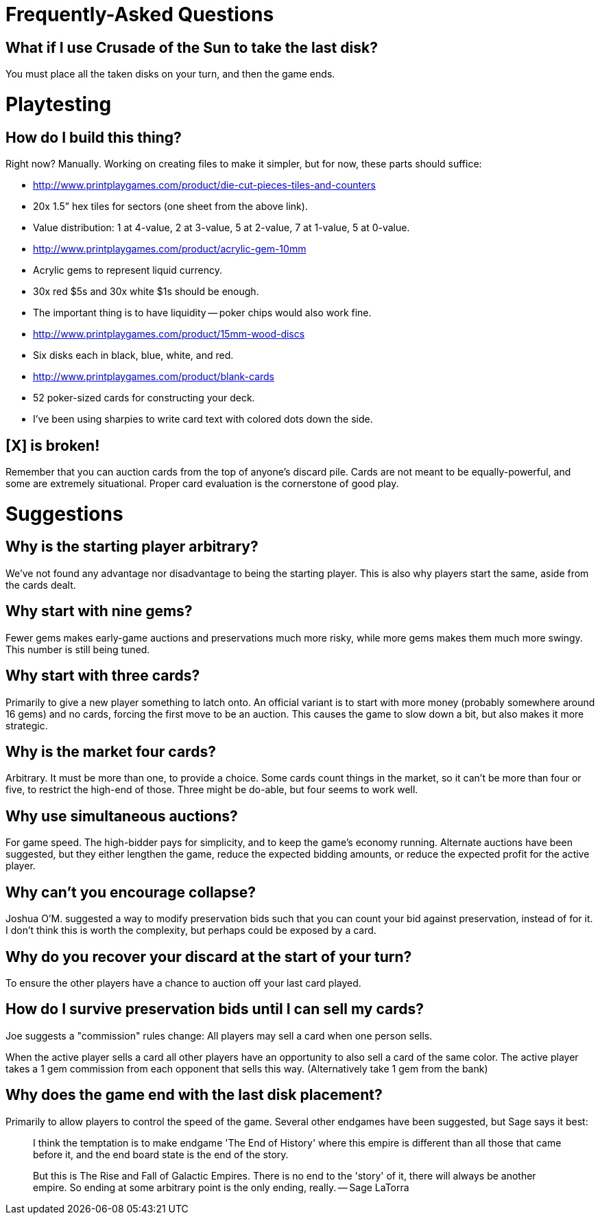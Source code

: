 # Frequently-Asked Questions

## What if I use Crusade of the Sun to take the last disk?

You must place all the taken disks on your turn, and then the game ends.

# Playtesting

## How do I build this thing?
Right now?  Manually.  Working on creating files to make it simpler, but for
now, these parts should suffice:

- http://www.printplaygames.com/product/die-cut-pieces-tiles-and-counters
  - 20x 1.5” hex tiles for sectors (one sheet from the above link).
  - Value distribution: 1 at 4-value, 2 at 3-value, 5 at 2-value, 7 at 1-value,
    5 at 0-value.
- http://www.printplaygames.com/product/acrylic-gem-10mm
  - Acrylic gems to represent liquid currency.
  - 30x red $5s and 30x white $1s should be enough.
  - The important thing is to have liquidity -- poker chips would also work
    fine.
- http://www.printplaygames.com/product/15mm-wood-discs
  - Six disks each in black, blue, white, and red.
- http://www.printplaygames.com/product/blank-cards
  - 52 poker-sized cards for constructing your deck.
  - I’ve been using sharpies to write card text with colored dots down the
    side.

## [X] is broken!
Remember that you can auction cards from the top of anyone’s discard pile.
Cards are not meant to be equally-powerful, and some are extremely situational.
Proper card evaluation is the cornerstone of good play.

# Suggestions

## Why is the starting player arbitrary?
We’ve not found any advantage nor disadvantage to being the starting player.
This is also why players start the same, aside from the cards dealt. 

## Why start with nine gems?
Fewer gems makes early-game auctions and preservations much more risky, while
more gems makes them much more swingy.  This number is still being tuned.

## Why start with three cards?
Primarily to give a new player something to latch onto.  An official variant is
to start with more money (probably somewhere around 16 gems) and no cards,
forcing the first move to be an auction.  This causes the game to slow down a
bit, but also makes it more strategic.

## Why is the market four cards?
Arbitrary.  It must be more than one, to provide a choice.  Some cards count
things in the market, so it can’t be more than four or five, to restrict the
high-end of those.  Three might be do-able, but four seems to work well.

## Why use simultaneous auctions?
For game speed.  The high-bidder pays for simplicity, and to keep the game’s
economy running.  Alternate auctions have been suggested, but they either
lengthen the game, reduce the expected bidding amounts, or reduce the expected
profit for the active player.

## Why can’t you encourage collapse?
Joshua O’M. suggested a way to modify preservation bids such that you can count
your bid against preservation, instead of for it.  I don’t think this is worth
the complexity, but perhaps could be exposed by a card.

## Why do you recover your discard at the start of your turn?
To ensure the other players have a chance to auction off your last card played.

## How do I survive preservation bids until I can sell my cards?
Joe suggests a "commission" rules change: All players may sell a card when one
person sells.

When the active player sells a card all other players have an opportunity to
also sell a card of the same color. The active player takes a 1 gem commission
from each opponent that sells this way. (Alternatively take 1 gem from the
bank)

## Why does the game end with the last disk placement?
Primarily to allow players to control the speed of the game.  Several other
endgames have been suggested, but Sage says it best:

> I think the temptation is to make endgame 'The End of History' where this
> empire is different than all those that came before it, and the end board
> state is the end of the story.
>
> But this is The Rise and Fall of Galactic Empires. There is no end to the
> 'story' of it, there will always be another empire. So ending at some
> arbitrary point is the only ending, really. -- Sage LaTorra
